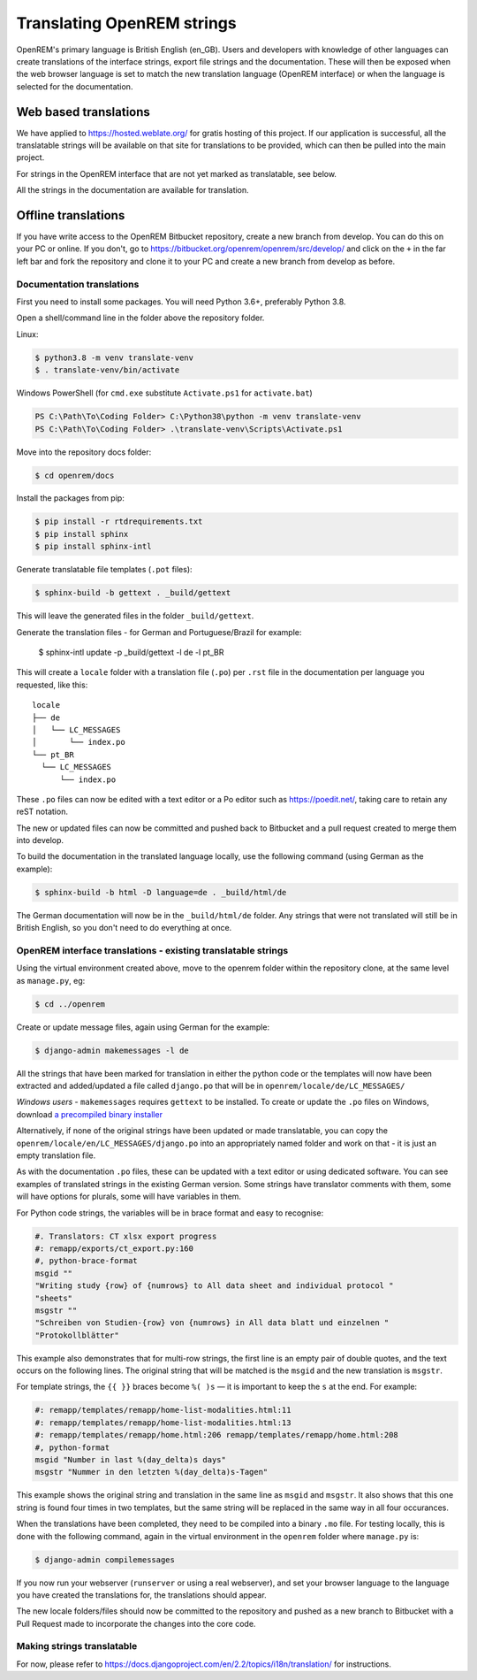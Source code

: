 ***************************
Translating OpenREM strings
***************************

OpenREM's primary language is British English (en_GB). Users and developers with knowledge
of other languages can create translations of the interface strings, export file strings
and the documentation. These will then be exposed when the web browser language is set to
match the new translation language (OpenREM interface) or when the language is selected
for the documentation.

Web based translations
======================

We have applied to https://hosted.weblate.org/ for gratis hosting of this project. If our
application is successful, all the translatable strings will be available on that site
for translations to be provided, which can then be pulled into the main project.

For strings in the OpenREM interface that are not yet marked as translatable, see below.

All the strings in the documentation are available for translation.

Offline translations
====================

If you have write access to the OpenREM Bitbucket repository, create a new branch from
develop. You can do this on your PC or online. If you don't, go to
https://bitbucket.org/openrem/openrem/src/develop/ and
click on the ``+`` in the far left bar and fork the repository and clone it to your PC
and create a new branch from develop as before.

Documentation translations
--------------------------

First you need to install some packages. You will need Python 3.6+, preferably Python 3.8.

Open a shell/command line in the folder above the repository folder.

Linux:

.. code-block:: console

    $ python3.8 -m venv translate-venv
    $ . translate-venv/bin/activate

Windows PowerShell (for ``cmd.exe`` substitute ``Activate.ps1`` for ``activate.bat``)

.. code-block:: powershell

    PS C:\Path\To\Coding Folder> C:\Python38\python -m venv translate-venv
    PS C:\Path\To\Coding Folder> .\translate-venv\Scripts\Activate.ps1

Move into the repository docs folder:

.. code-block:: console

    $ cd openrem/docs

Install the packages from pip:

.. code-block:: console

    $ pip install -r rtdrequirements.txt
    $ pip install sphinx
    $ pip install sphinx-intl

Generate translatable file templates (``.pot`` files):

.. code-block:: console

    $ sphinx-build -b gettext . _build/gettext

This will leave the generated files in the folder ``_build/gettext``.

Generate the translation files - for German and Portuguese/Brazil for example:

    $ sphinx-intl update -p _build/gettext -l de -l pt_BR

This will create a ``locale`` folder with a translation file (``.po``) per ``.rst`` file in the documentation per
language you requested, like this::

    locale
    ├── de
    │   └── LC_MESSAGES
    │       └── index.po
    └── pt_BR
      └── LC_MESSAGES
          └── index.po

These ``.po`` files can now be edited with a text editor or a Po editor such as https://poedit.net/, taking
care to retain any reST notation.

The new or updated files can now be committed and pushed back to Bitbucket and a pull request created to merge
them into develop.

To build the documentation in the translated language locally, use the following command (using German as
the example):

.. code-block:: console

    $ sphinx-build -b html -D language=de . _build/html/de

The German documentation will now be in the ``_build/html/de`` folder. Any strings that were not translated
will still be in British English, so you don't need to do everything at once.

OpenREM interface translations - existing translatable strings
--------------------------------------------------------------

Using the virtual environment created above, move to the openrem folder within the repository clone,
at the same level as ``manage.py``, eg:

.. code-block:: console

    $ cd ../openrem

Create or update message files, again using German for the example:

.. code-block:: console

    $ django-admin makemessages -l de

All the strings that have been marked for translation in either the python code or the templates will now
have been extracted and added/updated a file called ``django.po`` that will be in
``openrem/locale/de/LC_MESSAGES/``

*Windows users* - ``makemessages`` requires ``gettext`` to be installed. To create or update the ``.po`` files
on Windows, download `a precompiled binary installer <https://mlocati.github.io/articles/gettext-iconv-windows.html>`_

Alternatively, if none of the original strings have been updated or made translatable, you can copy the
``openrem/locale/en/LC_MESSAGES/django.po`` into an appropriately named folder and work on that - it is just
an empty translation file.

As with the documentation ``.po`` files, these can be updated with a text editor or using dedicated software. You can
see examples of translated strings in the existing German version. Some strings have translator comments with
them, some will have options for plurals, some will have variables in them.

For Python code strings, the variables will be in brace format and easy to recognise:

.. code-block:: po

    #. Translators: CT xlsx export progress
    #: remapp/exports/ct_export.py:160
    #, python-brace-format
    msgid ""
    "Writing study {row} of {numrows} to All data sheet and individual protocol "
    "sheets"
    msgstr ""
    "Schreiben von Studien-{row} von {numrows} in All data blatt und einzelnen "
    "Protokollblätter"

This example also demonstrates that for multi-row strings, the first line is an empty pair of double quotes,
and the text occurs on the following lines. The original string that will be matched is the ``msgid`` and the
new translation is ``msgstr``.

For template strings, the ``{{ }}`` braces become ``%( )s`` — it is important to keep the ``s`` at the end.
For example:

.. code-block:: po

    #: remapp/templates/remapp/home-list-modalities.html:11
    #: remapp/templates/remapp/home-list-modalities.html:13
    #: remapp/templates/remapp/home.html:206 remapp/templates/remapp/home.html:208
    #, python-format
    msgid "Number in last %(day_delta)s days"
    msgstr "Nummer in den letzten %(day_delta)s-Tagen"

This example shows the original string and translation in the same line as ``msgid`` and ``msgstr``. It also
shows that this one string is found four times in two templates, but the same string will be replaced in the
same way in all four occurances.

When the translations have been completed, they need to be compiled into a binary ``.mo`` file. For testing
locally, this is done with the following command, again in the virtual environment in the ``openrem``
folder where ``manage.py`` is:

.. code-block:: console

    $ django-admin compilemessages

If you now run your webserver (``runserver`` or using a real webserver), and set your browser language to the
language you have created the translations for, the translations should appear.

The new locale folders/files should now be committed to the repository and pushed as a new branch to Bitbucket
with a Pull Request made to incorporate the changes into the core code.

Making strings translatable
---------------------------

For now, please refer to https://docs.djangoproject.com/en/2.2/topics/i18n/translation/ for instructions.